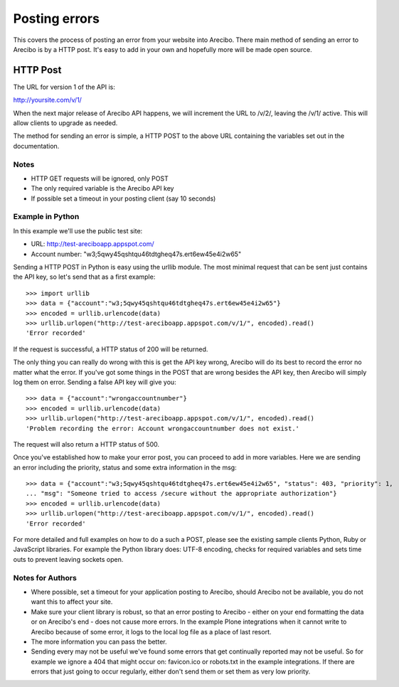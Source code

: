 Posting errors
====================================

This covers the process of posting an error from your website into Arecibo. There main method of sending an error to Arecibo is by a HTTP post. It's easy to add in your own and hopefully more will be made open source.

HTTP Post
---------------------------

The URL for version 1 of the API is:

http://yoursite.com/v/1/

When the next major release of Arecibo API happens, we will increment the URL to /v/2/, leaving the /v/1/ active. This will allow clients to upgrade as needed.

The method for sending an error is simple, a HTTP POST to the above URL containing the variables set out in the documentation.

Notes
~~~~~~~~~~~~~~~~~~~~~~~~~~~~~~~~~~~~~~~~~~

* HTTP GET requests will be ignored, only POST

* The only required variable is the Arecibo API key

* If possible set a timeout in your posting client (say 10 seconds)

Example in Python
~~~~~~~~~~~~~~~~~~~~~~~~~~~~~~~~~~~~~~~~~~

In this example we'll use the public test site:

* URL: http://test-areciboapp.appspot.com/
* Account number: "w3;5qwy45qshtqu46tdtgheq47s.ert6ew45e4i2w65"

Sending a HTTP POST in Python is easy using the urllib module. The most minimal request that can be sent just contains the API key, so let's send that as a first example::

    >>> import urllib
    >>> data = {"account":"w3;5qwy45qshtqu46tdtgheq47s.ert6ew45e4i2w65"}
    >>> encoded = urllib.urlencode(data)
    >>> urllib.urlopen("http://test-areciboapp.appspot.com/v/1/", encoded).read()
    'Error recorded'

If the request is successful, a HTTP status of 200 will be returned.

The only thing you can really do wrong with this is get the API key wrong, Arecibo will do its best to record the error no matter what the error. If you've got some things in the POST that are wrong besides the API key, then Arecibo will simply log them on error. Sending a false API key will give you::

    >>> data = {"account":"wrongaccountnumber"}
    >>> encoded = urllib.urlencode(data)
    >>> urllib.urlopen("http://test-areciboapp.appspot.com/v/1/", encoded).read()
    'Problem recording the error: Account wrongaccountnumber does not exist.'

The request will also return a HTTP status of 500.

Once you've established how to make your error post, you can proceed to add in more variables. Here we are sending an error including the priority, status and some extra information in the msg::

    >>> data = {"account":"w3;5qwy45qshtqu46tdtgheq47s.ert6ew45e4i2w65", "status": 403, "priority": 1,
    ... "msg": "Someone tried to access /secure without the appropriate authorization"}
    >>> encoded = urllib.urlencode(data)
    >>> urllib.urlopen("http://test-areciboapp.appspot.com/v/1/", encoded).read()
    'Error recorded'

For more detailed and full examples on how to do a such a POST, please see the existing sample clients Python, Ruby or JavaScript libraries. For example the Python library does: UTF-8 encoding, checks for required variables and sets time outs to prevent leaving sockets open.

Notes for Authors
~~~~~~~~~~~~~~~~~~~~~~~~~~~~~

* Where possible, set a timeout for your application posting to Arecibo, should Arecibo not be available, you do not want this to affect your site.

* Make sure your client library is robust, so that an error posting to Arecibo - either on your end formatting the data or on Arecibo's end - does not cause more errors. In the example Plone integrations when it cannot write to Arecibo because of some error, it logs to the local log file as a place of last resort.

* The more information you can pass the better.

* Sending every may not be useful we've found some errors that get continually reported may not be useful. So for example we ignore a 404 that might occur on: favicon.ico or robots.txt in the example integrations. If there are errors that just going to occur regularly, either don't send them or set them as very low priority.